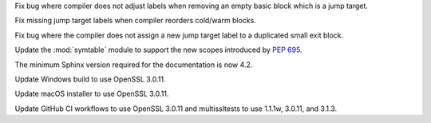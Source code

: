 .. date: 2023-09-25-14-28-14
.. gh-issue: 109823
.. nonce: kbVTKF
.. release date: 2023-10-02
.. section: Core and Builtins

Fix bug where compiler does not adjust labels when removing an empty basic
block which is a jump target.

..

.. date: 2023-09-22-13-38-17
.. gh-issue: 109719
.. nonce: fx5OTz
.. section: Core and Builtins

Fix missing jump target labels when compiler reorders cold/warm blocks.

..

.. date: 2023-09-20-23-04-15
.. gh-issue: 109627
.. nonce: xxe7De
.. section: Core and Builtins

Fix bug where the compiler does not assign a new jump target label to a
duplicated small exit block.

..

.. date: 2023-09-28-18-08-02
.. gh-issue: 110045
.. nonce: 0YIGKv
.. section: Library

Update the :mod:`symtable` module to support the new scopes introduced by
:pep:`695`.

..

.. date: 2023-09-10-02-39-06
.. gh-issue: 109209
.. nonce: 0LBewo
.. section: Documentation

The minimum Sphinx version required for the documentation is now 4.2.

..

.. date: 2023-09-28-17-09-23
.. gh-issue: 109991
.. nonce: CIMftz
.. section: Windows

Update Windows build to use OpenSSL 3.0.11.

..

.. date: 2023-09-27-22-35-22
.. gh-issue: 109991
.. nonce: -xJzaF
.. section: macOS

Update macOS installer to use OpenSSL 3.0.11.

..

.. date: 2023-09-27-23-31-54
.. gh-issue: 109991
.. nonce: sUUYY8
.. section: Tools/Demos

Update GitHub CI workflows to use OpenSSL 3.0.11 and multissltests to use
1.1.1w, 3.0.11, and 3.1.3.
